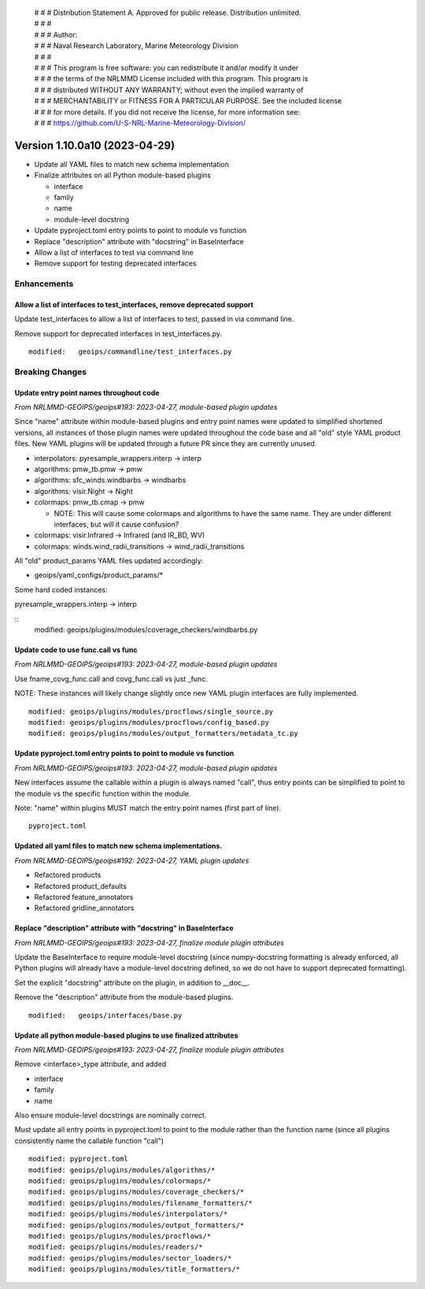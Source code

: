  | # # # Distribution Statement A. Approved for public release. Distribution unlimited.
 | # # #
 | # # # Author:
 | # # # Naval Research Laboratory, Marine Meteorology Division
 | # # #
 | # # # This program is free software: you can redistribute it and/or modify it under
 | # # # the terms of the NRLMMD License included with this program. This program is
 | # # # distributed WITHOUT ANY WARRANTY; without even the implied warranty of
 | # # # MERCHANTABILITY or FITNESS FOR A PARTICULAR PURPOSE. See the included license
 | # # # for more details. If you did not receive the license, for more information see:
 | # # # https://github.com/U-S-NRL-Marine-Meteorology-Division/

Version 1.10.0a10 (2023-04-29)
******************************

* Update all YAML files to match new schema implementation
* Finalize attributes on all Python module-based plugins

  * interface
  * family
  * name
  * module-level docstring
* Update pyproject.toml entry points to point to module vs function
* Replace "description" attribute with "docstring" in BaseInterface
* Allow a list of interfaces to test via command line
* Remove support for testing deprecated interfaces

Enhancements
============

Allow a list of interfaces to test_interfaces, remove deprecated support
------------------------------------------------------------------------

Update test_interfaces to allow a list of interfaces to test,
passed in via command line.

Remove support for deprecated interfaces in test_interfaces.py.

::

  modified:   geoips/commandline/test_interfaces.py

Breaking Changes
================

Update entry point names throughout code
----------------------------------------

*From NRLMMD-GEOIPS/geoips#193: 2023-04-27, module-based plugin updates*

Since "name" attribute within module-based plugins and entry point names
were updated to simplified shortened versions, all instances of those
plugin names were updated throughout the code base and all "old" style
YAML product files.  New YAML plugins will be updated through a future
PR since they are currently unused.

* interpolators: pyresample_wrappers.interp -> interp
* algorithms: pmw_tb.pmw -> pmw
* algorithms: sfc_winds.windbarbs -> windbarbs
* algorithms: visir.Night -> Night
* colormaps: pmw_tb.cmap -> pmw

  * NOTE: This will cause some colormaps and algorithms to have the same name.
    They are under different interfaces, but will it cause confusion?
* colormaps: visir.Infrared -> Infrared (and IR_BD, WV)
* colormaps: winds.wind_radii_transitions -> wind_radii_transitions

All "old" product_params YAML files updated accordingly:

* geoips/yaml_configs/product_params/*

Some hard coded instances:

pyresample_wrappers.interp -> interp

::
  modified:   geoips/plugins/modules/coverage_checkers/windbarbs.py


Update code to use func.call vs func
------------------------------------

*From NRLMMD-GEOIPS/geoips#193: 2023-04-27, module-based plugin updates*

Use fname_covg_func.call and covg_func.call vs just _func.

NOTE: These instances will likely change slightly once new YAML plugin
interfaces are fully implemented.

::

  modified: geoips/plugins/modules/procflows/single_source.py
  modified: geoips/plugins/modules/procflows/config_based.py
  modified: geoips/plugins/modules/output_formatters/metadata_tc.py

Update pyproject.toml entry points to point to module vs function
-----------------------------------------------------------------

*From NRLMMD-GEOIPS/geoips#193: 2023-04-27, module-based plugin updates*

New interfaces assume the callable within a plugin is always named "call", thus
entry points can be simplified to point to the module vs the specific function
within the module.

Note: "name" within plugins MUST match the entry point names (first part of line).

::

  pyproject.toml

Updated all yaml files to match new schema implementations.
-----------------------------------------------------------

*From NRLMMD-GEOIPS/geoips#192: 2023-04-27, YAML plugin updates*

* Refactored products
* Refactored product_defaults
* Refactored feature_annotators
* Refactored gridline_annotators

Replace "description" attribute with "docstring" in BaseInterface
-----------------------------------------------------------------

*From NRLMMD-GEOIPS/geoips#193: 2023-04-27, finalize module plugin attributes*

Update the BaseInterface to require module-level docstring (since
numpy-docstring formatting is already enforced, all Python plugins
will already have a module-level docstring defined, so we do not
have to support deprecated formatting).

Set the explicit "docstring" attribute on the plugin, in addition to __doc__.

Remove the "description" attribute from the module-based plugins.

::

  modified:   geoips/interfaces/base.py

Update all python module-based plugins to use finalized attributes
------------------------------------------------------------------

*From NRLMMD-GEOIPS/geoips#193: 2023-04-27, finalize module plugin attributes*

Remove <interface>_type attribute, and added

* interface
* family
* name

Also ensure module-level docstrings are nominally correct.

Must update all entry points in pyproject.toml to point to the module rather
than the function name (since all plugins consistently name the callable
function "call")

::

  modified: pyproject.toml
  modified: geoips/plugins/modules/algorithms/*
  modified: geoips/plugins/modules/colormaps/*
  modified: geoips/plugins/modules/coverage_checkers/*
  modified: geoips/plugins/modules/filename_formatters/*
  modified: geoips/plugins/modules/interpolators/*
  modified: geoips/plugins/modules/output_formatters/*
  modified: geoips/plugins/modules/procflows/*
  modified: geoips/plugins/modules/readers/*
  modified: geoips/plugins/modules/sector_loaders/*
  modified: geoips/plugins/modules/title_formatters/*
